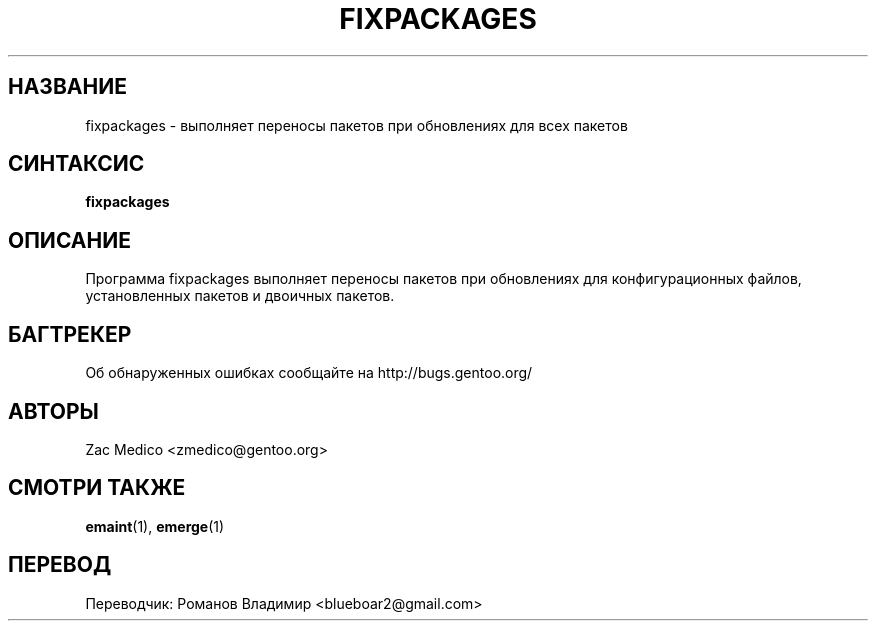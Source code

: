 .TH "FIXPACKAGES" "1" "Dec 2011" "Portage VERSION" "Portage"
.SH "НАЗВАНИЕ"
fixpackages \- выполняет переносы пакетов при обновлениях
для всех пакетов
.SH "СИНТАКСИС"
\fBfixpackages\fR
.SH "ОПИСАНИЕ"
Программа fixpackages выполняет переносы пакетов при обновлениях
для конфигурационных файлов, установленных пакетов и двоичных
пакетов.
.SH "БАГТРЕКЕР"
Об обнаруженных ошибках сообщайте на http://bugs.gentoo.org/
.SH "АВТОРЫ"
Zac Medico <zmedico@gentoo.org>
.SH "СМОТРИ ТАКЖЕ"
.BR emaint (1),
.BR emerge (1)

.SH "ПЕРЕВОД"
.nf
Переводчик: Романов Владимир <blueboar2@gmail.com>
.fi
